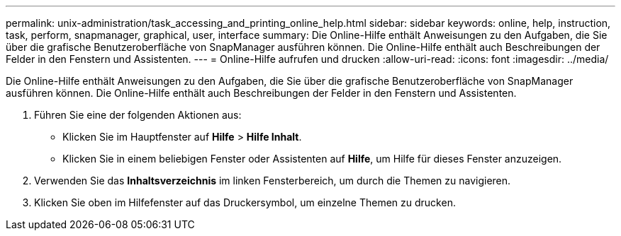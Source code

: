 ---
permalink: unix-administration/task_accessing_and_printing_online_help.html 
sidebar: sidebar 
keywords: online, help, instruction, task, perform, snapmanager, graphical, user, interface 
summary: Die Online-Hilfe enthält Anweisungen zu den Aufgaben, die Sie über die grafische Benutzeroberfläche von SnapManager ausführen können. Die Online-Hilfe enthält auch Beschreibungen der Felder in den Fenstern und Assistenten. 
---
= Online-Hilfe aufrufen und drucken
:allow-uri-read: 
:icons: font
:imagesdir: ../media/


[role="lead"]
Die Online-Hilfe enthält Anweisungen zu den Aufgaben, die Sie über die grafische Benutzeroberfläche von SnapManager ausführen können. Die Online-Hilfe enthält auch Beschreibungen der Felder in den Fenstern und Assistenten.

. Führen Sie eine der folgenden Aktionen aus:
+
** Klicken Sie im Hauptfenster auf *Hilfe* > *Hilfe Inhalt*.
** Klicken Sie in einem beliebigen Fenster oder Assistenten auf *Hilfe*, um Hilfe für dieses Fenster anzuzeigen.


. Verwenden Sie das *Inhaltsverzeichnis* im linken Fensterbereich, um durch die Themen zu navigieren.
. Klicken Sie oben im Hilfefenster auf das Druckersymbol, um einzelne Themen zu drucken.


